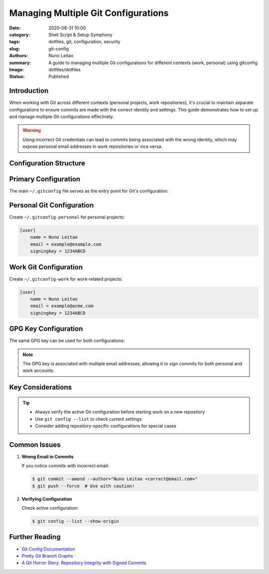 
====================================
Managing Multiple Git Configurations
====================================

:date:     2020-08-31 10:00
:category: Shell Script & Setup Symphony
:tags:     dotfiles, git, configuration, security
:slug:     git-config
:authors:  Nuno Leitao
:summary:  A guide to managing multiple Git configurations for different contexts (work, personal) using gitconfig
:Image:    dotfiles/dotfiles
:Status:   Published

Introduction
============

When working with Git across different contexts (personal projects, work repositories), it's crucial to maintain separate configurations to ensure commits are made with the correct identity and settings. This guide demonstrates how to set up and manage multiple Git configurations effectively.

.. image:: {static}/images/dotfiles/dotfiles.svg
   :alt: "My dotfiles"
   :width: 100%

.. warning::
   Using incorrect Git credentials can lead to commits being associated with the wrong identity, 
   which may expose personal email addresses in work repositories or vice versa.

Configuration Structure
=======================

.. mermaid::

   flowchart TD
      A[~/.gitconfig] --> B[~/.gitconfig-personal]
      A --> C[~/.gitconfig-work]
      B --> D[Personal Repos]
      C --> E[Work Repos]

Primary Configuration
=====================

The main ``~/.gitconfig`` file serves as the entry point for Git's configuration:

.. code-include:: gitconfig.ini
   :lexer: INI

Personal Git Configuration
==========================

Create ``~/.gitconfig-personal`` for personal projects:

.. code-block:: ini

    [user]
        name = Nuno Leitao
        email = example@example.com
        signingkey = 1234ABCD

Work Git Configuration
======================

Create ``~/.gitconfig-work`` for work-related projects:

.. code-block:: ini

    [user]
        name = Nuno Leitao
        email = example@acme.com
        signingkey = 1234ABCD

GPG Key Configuration
=====================

The same GPG key can be used for both configurations:

.. code-block:: console
   :hl_lines: 5

    $ gpg -K
    /home/nuno/.gnupg/pubring.kbx
    -----------------------------
    sec   rsa4096 2018-05-09 [SC] [expires: 2022-05-09]
          123456789ABCDEFG56780000123456781234ABCD
    uid           [ultimate] Nuno Leitao <example@example.com>
    uid           [ultimate] Nuno Leitao <example@acme.com>
    uid           [ultimate] [jpeg image of size 10099]
    ssb   rsa4096 2018-05-09 [E] [expires: 2022-05-09]

.. note::
   The GPG key is associated with multiple email addresses, allowing it to sign
   commits for both personal and work accounts.

Key Considerations
==================

.. tip::
   - Always verify the active Git configuration before starting work on a new repository
   - Use ``git config --list`` to check current settings
   - Consider adding repository-specific configurations for special cases

Common Issues
=============

1. **Wrong Email in Commits**
   
   If you notice commits with incorrect email:

   .. code-block:: shell

      $ git commit --amend --author="Nuno Leitao <correct@email.com>"
      $ git push --force  # Use with caution!

2. **Verifying Configuration**
   
   Check active configuration:

   .. code-block:: shell

      $ git config --list --show-origin

Further Reading
===============

- `Git Config Documentation <https://git-scm.com/docs/git-config>`_
- `Pretty Git Branch Graphs <https://stackoverflow.com/questions/1057564/pretty-git-branch-graphs>`_
- `A Git Horror Story: Repository Integrity with Signed Commits <https://mikegerwitz.com/2012/05/a-git-horror-story-repository-integrity-with-signed-commits>`_
